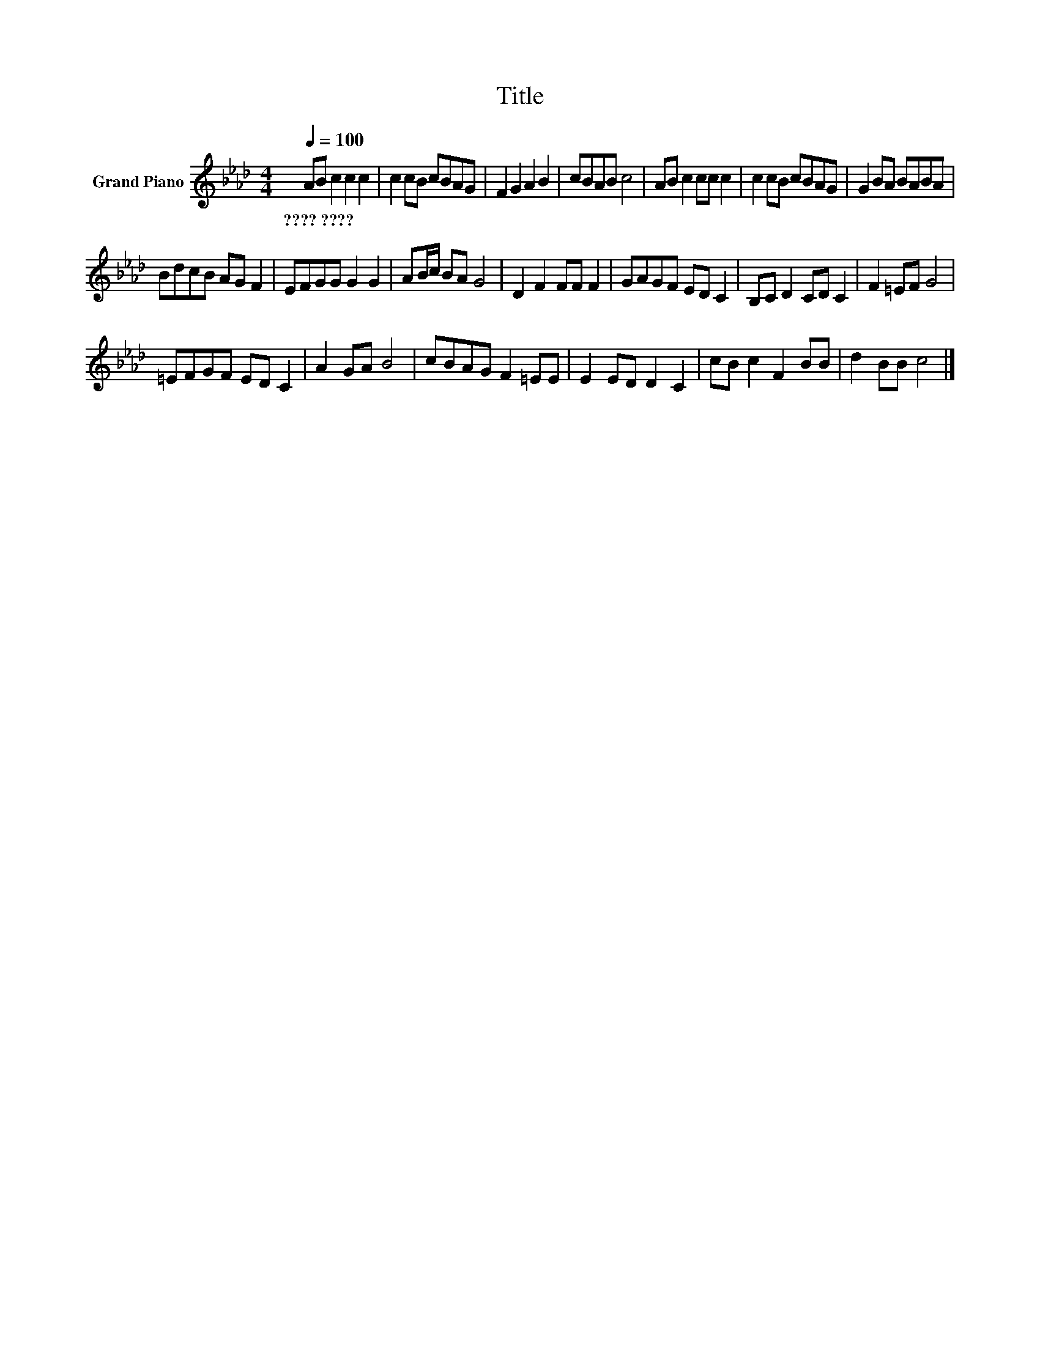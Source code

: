 X:1
T:Title
L:1/8
Q:1/4=100
M:4/4
K:Ab
V:1 treble nm="Grand Piano"
V:1
 AB c2 c2 c2 | c2 cB cBAG | F2 G2 A2 B2 | cBAB c4 | AB c2 cc c2 | c2 cB cBAG | G2 BA BABA | %7
w: ????~???? * * * *|||||||
 BdcB AG F2 | EFGG G2 G2 | AB/c/ BA G4 | D2 F2 FF F2 | GAGF ED C2 | B,C D2 CD C2 | F2 =EF G4 | %14
w: |||||||
 =EFGF ED C2 | A2 GA B4 | cBAG F2 =EE | E2 ED D2 C2 | cB c2 F2 BB | d2 BB c4 |] %20
w: ||||||

